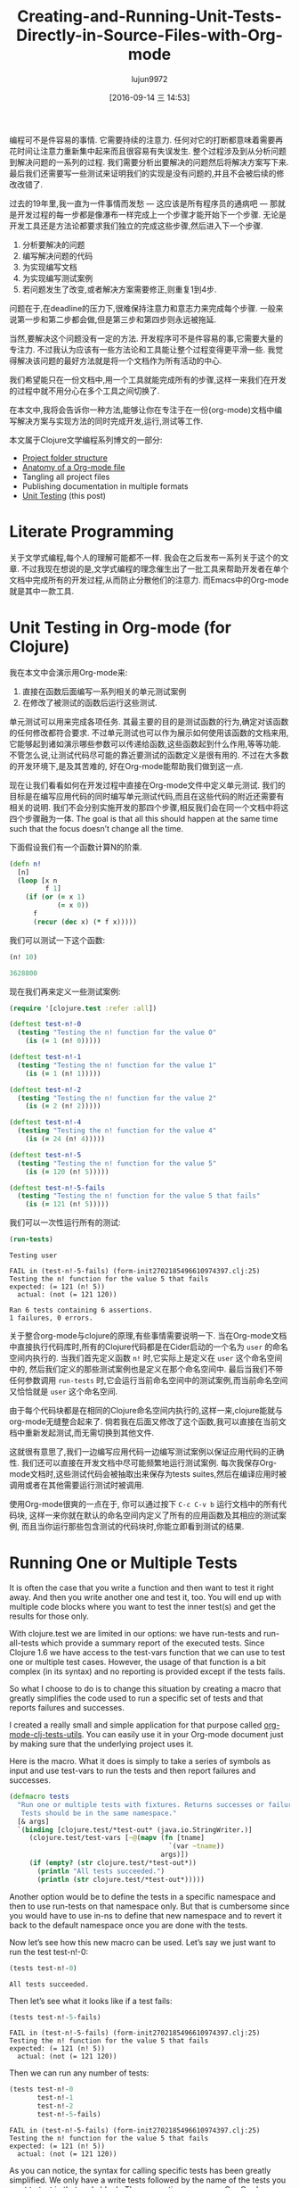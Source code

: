 #+TITLE: Creating-and-Running-Unit-Tests-Directly-in-Source-Files-with-Org-mode
#+URL: http://fgiasson.com/blog/index.php/2016/05/30/creating-and-running-unit-tests-directly-in-source-files-with-org-mode/
#+AUTHOR: lujun9972
#+CATEGORY: raw
#+DATE: [2016-09-14 三 14:53]
#+OPTIONS: ^:{}

编程可不是件容易的事情. 它需要持续的注意力. 任何对它的打断都意味着需要再花时间让注意力重新集中起来而且很容易有失误发生.
整个过程涉及到从分析问题到解决问题的一系列的过程. 我们需要分析出要解决的问题然后将解决方案写下来. 最后我们还需要写一些测试来证明我们的实现是没有问题的,并且不会被后续的修改改错了.

过去的19年里,我一直为一件事情而发愁 — 这应该是所有程序员的通病吧 — 那就是开发过程的每一步都是像瀑布一样完成上一个步骤才能开始下一个步骤.
无论是开发工具还是方法论都要求我们独立的完成这些步骤,然后进入下一个步骤.

1. 分析要解决的问题
2. 编写解决问题的代码
3. 为实现编写文档
4. 为实现编写测试案例
5. 若问题发生了改变,或者解决方案需要修正,则重复1到4步.

问题在于,在deadline的压力下,很难保持注意力和意志力来完成每个步骤. 一般来说第一步和第二步都会做,但是第三步和第四步则永远被拖延.

当然,要解决这个问题没有一定的方法. 开发程序可不是件容易的事,它需要大量的专注力. 不过我认为应该有一些方法论和工具能让整个过程变得更平滑一些.
我觉得解决该问题的最好方法就是将一个文档作为所有活动的中心.

我们希望能只在一份文档中,用一个工具就能完成所有的步骤,这样一来我们在开发的过程中就不用分心在多个工具之间切换了.

在本文中,我将会告诉你一种方法,能够让你在专注于在一份(org-mode)文档中编写解决方案与实现方法的同时完成开发,运行,测试等工作.

本文属于Clojure文学编程系列博文的一部分:

  * [[http://fgiasson.com/blog/index.php/2016/07/06/literate-clojure-programming-using-org-mode/][Project folder structure]]
  * [[http://fgiasson.com/blog/index.php/2016/08/11/literate-clojure-programming-anatomy-of-a-org-mode-file/][Anatomy of a Org-mode file]]
  * Tangling all project files
  * Publishing documentation in multiple formats
  * [[http://fgiasson.com/blog/index.php/2016/05/30/creating-and-running-unit-tests-directly-in-source-files-with-org-mode/][Unit Testing]] (this post)

* Literate Programming

关于文学式编程,每个人的理解可能都不一样. 我会在之后发布一系列关于这个的文章. 不过我现在想说的是,文学式编程的理念催生出了一批工具来帮助开发者在单个文档中完成所有的开发过程,从而防止分散他们的注意力. 而Emacs中的Org-mode就是其中一款工具.

* Unit Testing in Org-mode (for Clojure)

我在本文中会演示用Org-mode来:

1. 直接在函数后面编写一系列相关的单元测试案例
2. 在修改了被测试的函数后运行这些测试.

单元测试可以用来完成各项任务. 其最主要的目的是测试函数的行为,确定对该函数的任何修改都符合要求.
不过单元测试也可以作为展示如何使用该函数的文档来用,它能够起到诸如演示哪些参数可以传递给函数,这些函数起到什么作用,等等功能.
不管怎么说,让测试代码尽可能的靠近要测试的函数定义是很有用的. 不过在大多数的开发环境下,是及其苦难的, 好在Org-mode能帮助我们做到这一点.

现在让我们看看如何在开发过程中直接在Org-mode文件中定义单元测试.
我们的目标是在编写应用代码的同时编写单元测试代码,而且在这些代码的附近还需要有相关的说明.
我们不会分别实施开发的那四个步骤,相反我们会在同一个文档中将这四个步骤融为一体.
The goal is that all this should happen at the same time such that the focus doesn’t change all the time.

下面假设我们有一个函数计算N的阶乘.

#+BEGIN_SRC clojure
(defn n!
  [n]
  (loop [x n 
         f 1]
    (if (or (= x 1)
            (= x 0))
      f
      (recur (dec x) (* f x)))))
#+END_SRC

我们可以测试一下这个函数:

#+BEGIN_SRC clojure
(n! 10)

3628800
#+END_SRC

现在我们再来定义一些测试案例:

#+BEGIN_SRC clojure
(require '[clojure.test :refer :all])

(deftest test-n!-0
  (testing "Testing the n! function for the value 0"
    (is (= 1 (n! 0)))))

(deftest test-n!-1
  (testing "Testing the n! function for the value 1"
    (is (= 1 (n! 1)))))

(deftest test-n!-2
  (testing "Testing the n! function for the value 2"
    (is (= 2 (n! 2)))))

(deftest test-n!-4
  (testing "Testing the n! function for the value 4"
    (is (= 24 (n! 4)))))

(deftest test-n!-5
  (testing "Testing the n! function for the value 5"
    (is (= 120 (n! 5)))))

(deftest test-n!-5-fails
  (testing "Testing the n! function for the value 5 that fails"
    (is (= 121 (n! 5)))))
#+END_SRC

我们可以一次性运行所有的测试:

#+BEGIN_SRC clojure 
(run-tests)
#+END_SRC

#+BEGIN_EXAMPLE
Testing user

FAIL in (test-n!-5-fails) (form-init2702185496610974397.clj:25)
Testing the n! function for the value 5 that fails
expected: (= 121 (n! 5))
  actual: (not (= 121 120))

Ran 6 tests containing 6 assertions.
1 failures, 0 errors.
#+END_EXAMPLE

关于整合org-mode与clojure的原理,有些事情需要说明一下. 当在Org-mode文档中直接执行代码库时,所有的Clojure代码都是在Cider启动的一个名为 =user= 的命名空间内执行的.
当我们首先定义函数 =n!= 时,它实际上是定义在 =user= 这个命名空间中的, 然后我们定义的那些测试案例也是定义在那个命名空间中.
最后当我们不带任何参数调用 =run-tests= 时,它会运行当前命名空间中的测试案例,而当前命名空间又恰恰就是 =user= 这个命名空间.

由于每个代码块都是在相同的Clojure命名空间内执行的,这样一来,clojure能就与org-mode无缝整合起来了.
倘若我在后面又修改了这个函数,我可以直接在当前文档中重新发起测试,而无需切换到其他文件.

这就很有意思了,我们一边编写应用代码一边编写测试案例以保证应用代码的正确性. 我们还可以直接在开发文档中尽可能频繁地运行测试案例.
每次我保存Org-mode文档时,这些测试代码会被抽取出来保存为tests suites,然后在编译应用时被调用或者在其他需要运行测试时被调用.

使用Org-mode很爽的一点在于, 你可以通过按下 =C-c C-v b= 运行文档中的所有代码块, 这样一来你就在默认的命名空间内定义了所有的应用函数及其相应的测试案例, 而且当你运行那些包含测试的代码块时,你能立即看到测试的结果.

* Running One or Multiple Tests

It is often the case that you write a function and then want to test it right away. And then you write another
one and test it, too. You will end up with multiple code blocks where you want to test the inner test(s) and
get the results for those only.

With clojure.test we are limited in our options: we have run-tests and run-all-tests which provide a summary
report of the executed tests. Since Clojure 1.6 we have access to the test-vars function that we can use to
test one or multiple test cases. However, the usage of that function is a bit complex (in its syntax) and no
reporting is provided except if the tests fails.

So what I choose to do is to change this situation by creating a macro that greatly simplifies the code used
to run a specific set of tests and that reports failures and successes.

I created a really small and simple application for that purpose called [[https://github.com/structureddynamics/org-mode-clj-tests-utils][org-mode-clj-tests-utils]]. You can
easily use it in your Org-mode document just by making sure that the underlying project uses it.

Here is the macro. What it does is simply to take a series of symbols as input and use test-vars to run the
tests and then report failures and successes.

#+BEGIN_SRC clojure
(defmacro tests
  "Run one or multiple tests with fixtures. Returns successes or failures. 
   Tests should be in the same namespace."
  [& args]  
  `(binding [clojure.test/*test-out* (java.io.StringWriter.)]
     (clojure.test/test-vars [~@(mapv (fn [tname]
                                        `(var ~tname))
                                      args)])
     (if (empty? (str clojure.test/*test-out*))
       (println "All tests succeeded.")
       (println (str clojure.test/*test-out*)))))
#+END_SRC

Another option would be to define the tests in a specific namespace and then to use run-tests on that
namespace only. But that is cumbersome since you would have to use in-ns to define that new namespace and to
revert it back to the default namespace once you are done with the tests.

Now let’s see how this new macro can be used. Let’s say we just want to run the test test-n!-0:

#+BEGIN_SRC clojure 
(tests test-n!-0)
#+END_SRC

#+BEGIN_EXAMPLE
All tests succeeded.
#+END_EXAMPLE

Then let’s see what it looks like if a test fails:

#+BEGIN_SRC clojure 
(tests test-n!-5-fails)
#+END_SRC

#+BEGIN_EXAMPLE
FAIL in (test-n!-5-fails) (form-init2702185496610974397.clj:25)
Testing the n! function for the value 5 that fails
expected: (= 121 (n! 5))
  actual: (not (= 121 120))
#+END_EXAMPLE

Then we can run any number of tests:

#+BEGIN_SRC clojure 
(tests test-n!-0
       test-n!-1
       test-n!-2
       test-n!-5-fails)
#+END_SRC

#+BEGIN_EXAMPLE
FAIL in (test-n!-5-fails) (form-init2702185496610974397.clj:25)
Testing the n! function for the value 5 that fails
expected: (= 121 (n! 5))
  actual: (not (= 121 120))
#+END_EXAMPLE

As you can notice, the syntax for calling specific tests has been greatly simplified. We only have a write
tests followed by the name of the tests you want to test in that code block. Then every time you press C-c C-v
b you will re-run every code block of the document and all the results of the tests will be updated.

* Conclusion

Many people think that Literate Programming is only about typesetting and writing documents as books. However
I think this perception (or at least the general understanding) is wrong. I think the historic context of
Literate Programming influenced that perception but it is really much broader and important (at least to me)
than that. It is about the process of writing computer software, similar to the process of writing books,
articles, blog posts, etc., which includes documentation and testing, more than the task of simply coding.

Unit testing is one integral part of this process.

Note that you can take a look at the org-html-htmlize-output-type [[https://github.com/structureddynamics/org-mode-clj-tests-utils/blob/master/org/core.org][Org file to see a really simple example of a]]
[[https://github.com/structureddynamics/org-mode-clj-tests-utils/blob/master/org/core.org][Clojure Org-mode project]].

